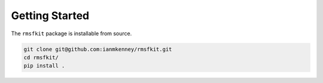 Getting Started
===============

The ``rmsfkit`` package is installable from source.

.. code-block:: bash

    git clone git@github.com:ianmkenney/rmsfkit.git
    cd rmsfkit/
    pip install .